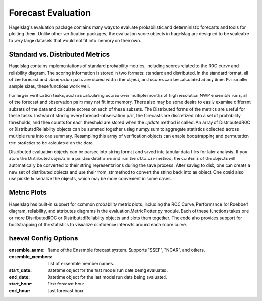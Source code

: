 .. title:: Forecast Evaluation

.. evaluation:

Forecast Evaluation
===================

Hagelslag's evaluation package contains many ways to evaluate probabilistic and deterministic forecasts and tools for
plotting them. Unlike other verification packages, the evaluation score objects in hagelslag are designed to be scaleable
to very large datasets that would not fit into memory on their own.

Standard vs. Distributed Metrics
--------------------------------

Hagelslag contains implementations of standard probability metrics, including scores related to the ROC curve and
reliability diagram. The scoring information is stored in two formats: standard and distributed. In the standard format,
all of the forecast and observation pairs are stored within the object, and scores can be calculated at any time.
For smaller sample sizes, these functions work well.

For larger verification tasks, such as calculating scores over multiple months of high resolution NWP ensemble runs,
all of the forecast and observation pairs may not fit into memory. There also may be some desire to easily examine
different subsets of the data and calculate scores on each of these subsets. The Distributed forms of the metrics are
useful for these tasks. Instead of storing every forecast-observation pair, the forecasts are discretized into a set of
probability thresholds, and then counts for each threshold are stored when the `update` method is called.
An array of DistributedROC or DistributedReliability objects can be summed together using numpy.sum
to aggregate statistics collected across multiple runs into one summary. Resampling this array of verification
objects can enable bootstrapping and permutation test statistics to be calculated on the data.

Distributed evaluation objects can be parsed into string format and saved into tabular data files for later analysis.
If you store the Distributed objects in a pandas dataframe and run the df.to_csv method, the contents of the objects
will automatically be converted to their string representations during the save process. After saving to disk, one
can create a new set of distributed objects and use their from_str method to convert the string back into an object.
One could also use pickle to serialize the objects, which may be more convenient in some cases.

Metric Plots
------------
Hagelslag has built-in support for common probability metric plots, including the ROC Curve,
Performance (or Roebber) diagram, reliability, and attributes diagrams in the
evaluation.MetricPlotter.py module. Each of these functions takes one or more DistributedROC
or DistributedReliability objects and plots them together. The code also provides support for
bootstrapping of the statistics to visualize confidence intervals around each score curve.

hseval Config Options
---------------------

:ensemble_name: Name of the Ensemble forecast system. Supports "SSEF", "NCAR", and others.
:ensemble_members: List of ensemble member names.
:start_date: Datetime object for the first model run date being evaluated.
:end_date: Datetime object for the last model run date being evaluated.
:start_hour: First forecast hour
:end_hour: Last forecast hour
